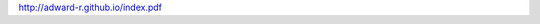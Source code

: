 .. title: Embeded System Assignment 28: Connect to ZJUVPN through WRTnode
.. slug: embeded-system-assignment-28-connect-to-zjuvpn-through-wrtnode
.. date: 2015-03-29 22:23:15 UTC+08:00
.. tags: 
.. category: 
.. link: 
.. description: 
.. type: text

http://adward-r.github.io/index.pdf
